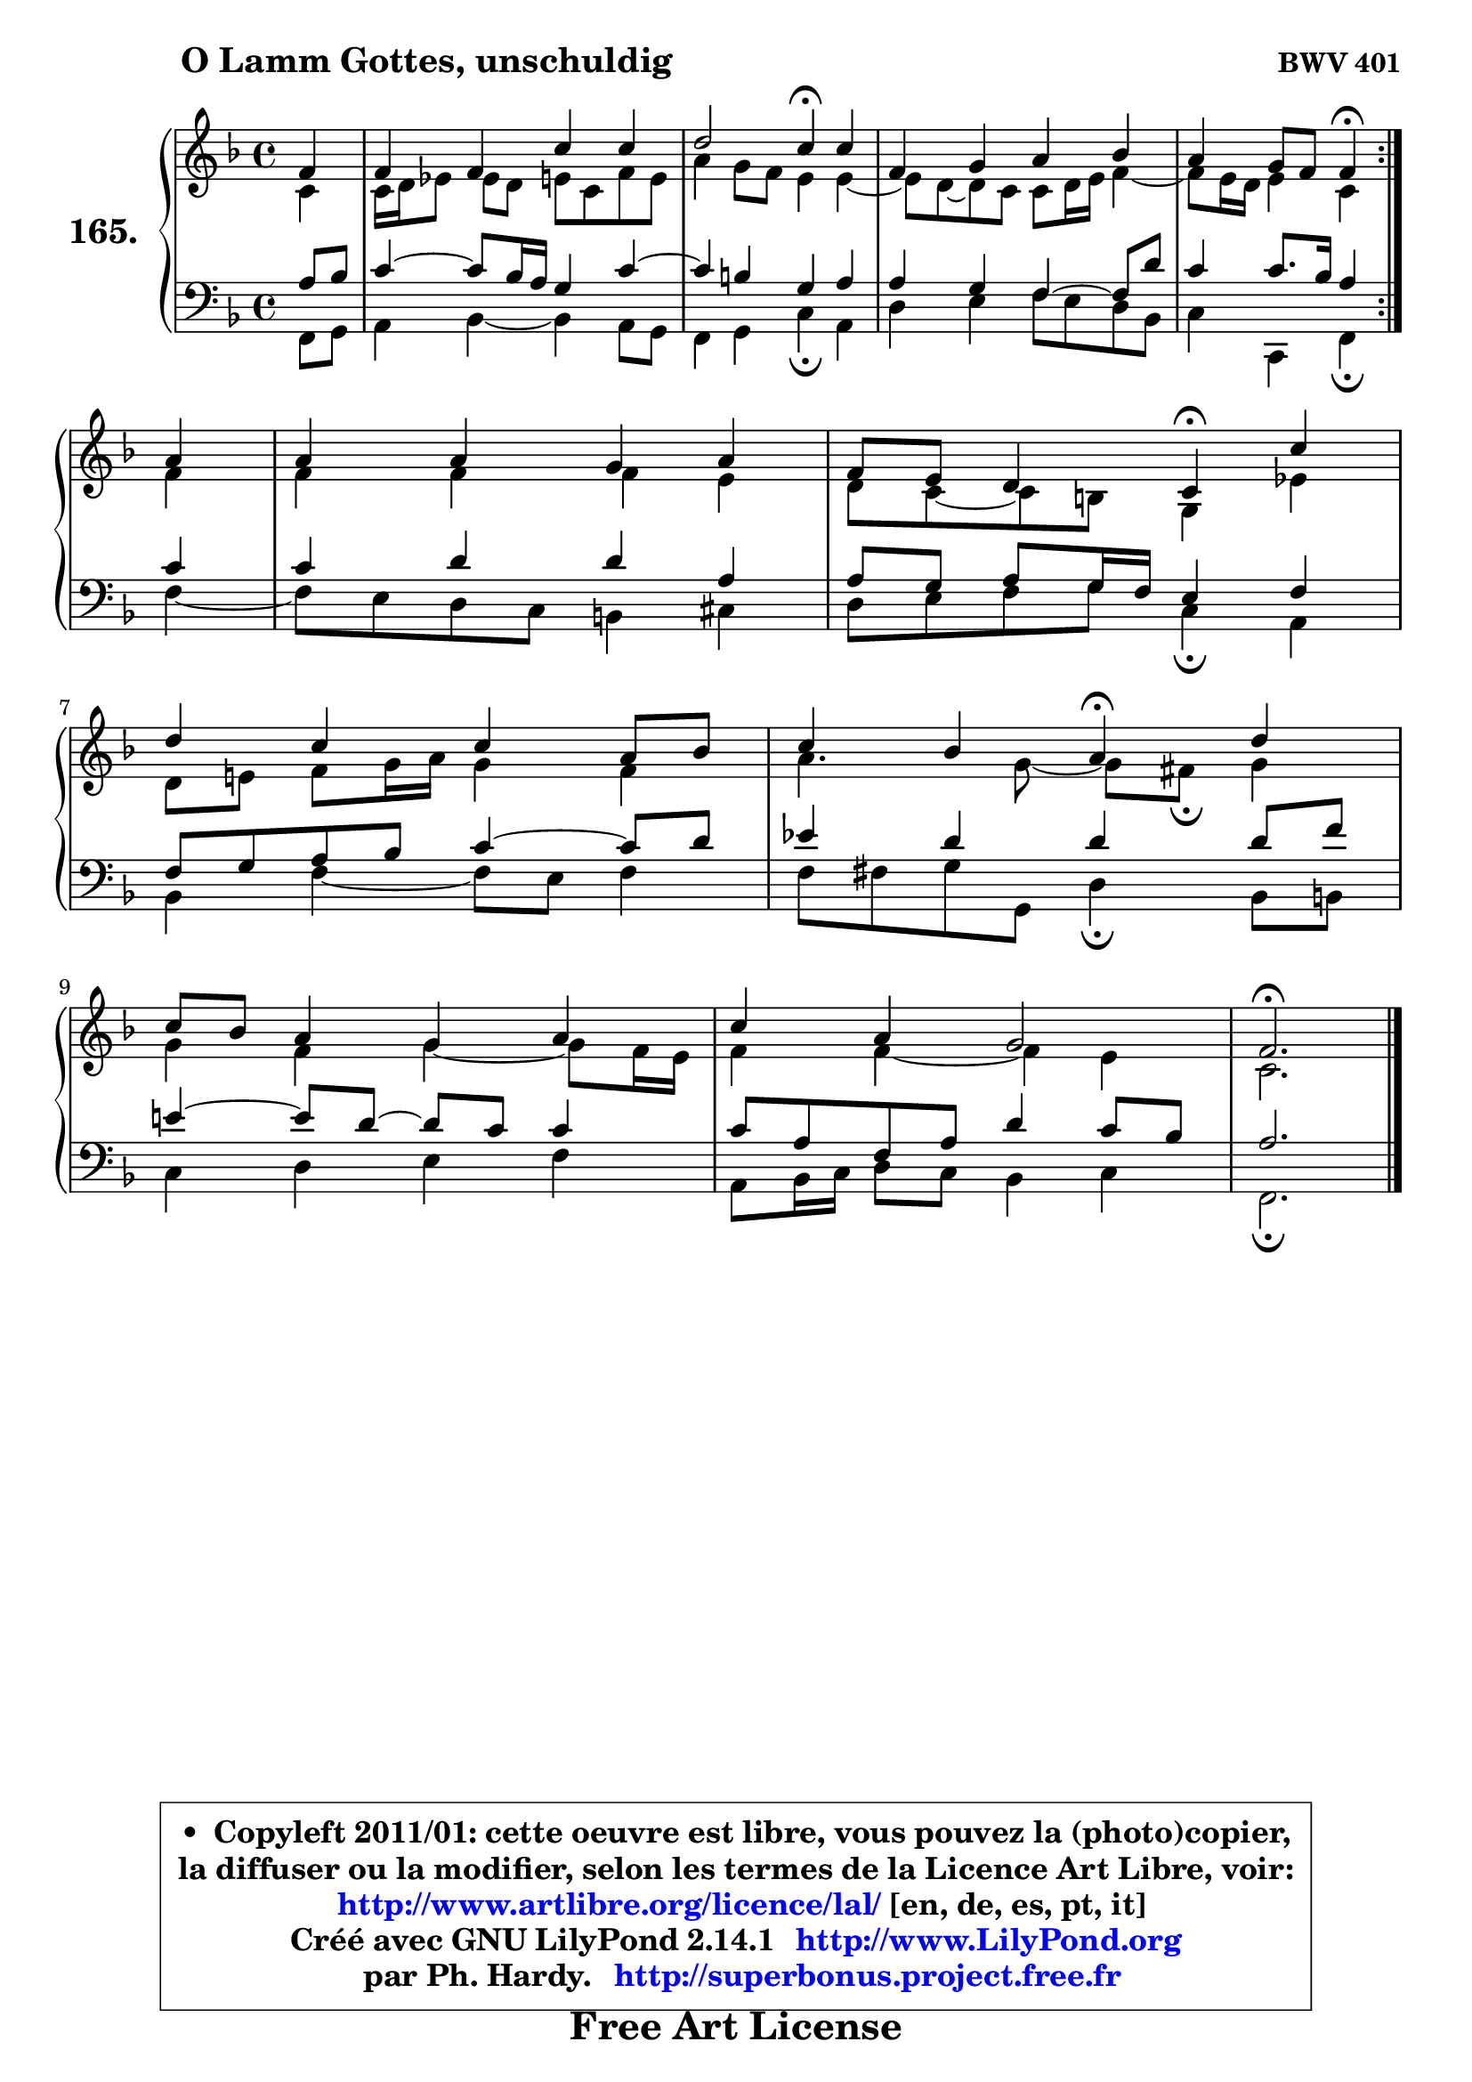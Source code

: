 
\version "2.14.1"

    \paper {
%	system-system-spacing #'padding = #0.1
%	score-system-spacing #'padding = #0.1
%	ragged-bottom = ##f
%	ragged-last-bottom = ##f
	}

    \header {
      opus = \markup { \bold "BWV 401" }
      piece = \markup { \hspace #9 \fontsize #2 \bold "O Lamm Gottes, unschuldig" }
      maintainer = "Ph. Hardy"
      maintainerEmail = "superbonus.project@free.fr"
      lastupdated = "2011/Jul/20"
      tagline = \markup { \fontsize #3 \bold "Free Art License" }
      copyright = \markup { \fontsize #3  \bold   \override #'(box-padding .  1.0) \override #'(baseline-skip . 2.9) \box \column { \center-align { \fontsize #-2 \line { • \hspace #0.5 Copyleft 2011/01: cette oeuvre est libre, vous pouvez la (photo)copier, } \line { \fontsize #-2 \line {la diffuser ou la modifier, selon les termes de la Licence Art Libre, voir: } } \line { \fontsize #-2 \with-url #"http://www.artlibre.org/licence/lal/" \line { \fontsize #1 \hspace #1.0 \with-color #blue http://www.artlibre.org/licence/lal/ [en, de, es, pt, it] } } \line { \fontsize #-2 \line { Créé avec GNU LilyPond 2.14.1 \with-url #"http://www.LilyPond.org" \line { \with-color #blue \fontsize #1 \hspace #1.0 \with-color #blue http://www.LilyPond.org } } } \line { \hspace #1.0 \fontsize #-2 \line {par Ph. Hardy. } \line { \fontsize #-2 \with-url #"http://superbonus.project.free.fr" \line { \fontsize #1 \hspace #1.0 \with-color #blue http://superbonus.project.free.fr } } } } } }

	  }

  guidemidi = {
	\repeat volta 2 {
        r4 |
        R1 |
        r2 \tempo 4 = 30 r4 \tempo 4 = 78 r4 |
        R1 |
        r2 \tempo 4 = 30 r4 \tempo 4 = 78 } %fin du repeat
        r4 |
        R1 |
        r2 \tempo 4 = 30 r4 \tempo 4 = 78 r4 |
        R1 |
        r2 \tempo 4 = 30 r4 \tempo 4 = 78 r4 |
        R1 |
        R1 |
        \tempo 4 = 40 r2. 
	}

  upper = {
	\time 4/4
	\key f \major
	\clef treble
	\partial 4
	\voiceOne
	<< { 
	% SOPRANO
	\set Voice.midiInstrument = "acoustic grand"
	\relative c' {
	\repeat volta 2 {
        f4 |
        f4 f c' c |
        d2 c4\fermata c |
        f,4 g a bes |
        a4 g8 f f4\fermata } %fin du repeat
\break
        a4 |
        a4 a g a |
        f8 e d4 c\fermata c' |
\break
        d4 c c a8 bes |
        c4 bes a4\fermata d |
\break
        c8 bes a4 g a |
        c4 a g2 |
        f2.\fermata
        \bar "|."
	} % fin de relative
	}

	\context Voice="1" { \voiceTwo 
	% ALTO
	\set Voice.midiInstrument = "acoustic grand"
	\relative c' {
	\repeat volta 2 {
        c4 |
        c16 d es8 es d e c f e |
        a4 g8 f e4 e4 ~ |
	e8 d ~  d c c8 d16 e f4 ~ |
	f8 e16 d e4 c } %fin du repeat
        f4 |
        f4 f f e |
        d8 c ~ c b g4 es' |
        d8 e! f g16 a g4 f |
        a4. g8 ~ g fis\fermata g4 |
        g4 f g4 ~ g8 f16 e |
        f4 f ~ f e |
        c2.
        \bar "|."
	} % fin de relative
	\oneVoice
	} >>
	}

    lower = {
	\time 4/4
	\key f \major
	\clef bass
	\partial 4
	\voiceOne
	<< { 
	% TENOR
	\set Voice.midiInstrument = "acoustic grand"
	\relative c' {
	\repeat volta 2 {
        a8 bes |
        c4 ~ c8 bes16 a g4 c4 ~ |
	c4 b4 g a |
        a4 g f4 ~ f8 d' |
        c4 c8. bes16 a4 } %fin du repeat
        c4 |
        c4 d d a |
        a8 g a g16 f e4 f |
        f8 g a bes c4 ~ c8 d |
        es4 d d d8 f |
        e!4 ~ e8 d8 ~ d c c4 |
        c8 a f a d4 c8 bes |
        a2.
        \bar "|."
	} % fin de relative
	}
	\context Voice="1" { \voiceTwo 
	% BASS
	\set Voice.midiInstrument = "acoustic grand"
	\relative c, {
	\repeat volta 2 {
        f8 g |
        a4 bes ~ bes a8 g |
        f4 g c\fermata a |
        d4 e f8 e d bes |
        c4 c, f\fermata } %fin du repeat
        f'4 ~ |
	f8 e8 d c b4 cis |
        d8 e f g8 c,4\fermata a |
        bes4 f'4 ~ f8 e f4 |
        f8 fis g g, d'4\fermata bes8 b |
        c4 d e f |
        a,8 bes16 c d8 c bes4 c |
        f,2.\fermata
        \bar "|."
	} % fin de relative
	\oneVoice
	} >>
	}


    \score { 

	\new PianoStaff <<
	\set PianoStaff.instrumentName = \markup { \bold \huge "165." }
	\new Staff = "upper" \upper
	\new Staff = "lower" \lower
	>>

    \layout {
%	ragged-last = ##f
	   }

         } % fin de score

  \score {
    \unfoldRepeats { << \guidemidi \upper \lower >> }
    \midi {
    \context {
     \Staff
      \remove "Staff_performer"
               }

     \context {
      \Voice
       \consists "Staff_performer"
                }

     \context { 
      \Score
      tempoWholesPerMinute = #(ly:make-moment 78 4)
		}
	    }
	}

